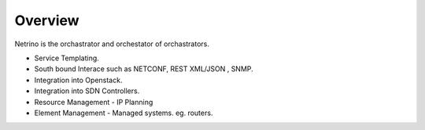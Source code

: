 
Overview
========

Netrino is the orchastrator and orchestator of orchastrators. 

* Service Templating.
* South bound Interace such as NETCONF, REST XML/JSON , SNMP.
* Integration into Openstack.
* Integration into SDN Controllers.
* Resource Management - IP Planning
* Element Management - Managed systems. eg. routers.

.. image:: /static/tachweb/construct.png

